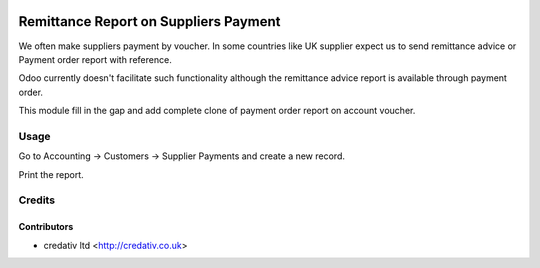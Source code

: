 .. image:: https://img.shields.io/badge/licence-AGPL--3-blue.svg
   :target: http://www.gnu.org/licenses/agpl-3.0-standalone.html
   :alt: License: AGPL-3

======================================
Remittance Report on Suppliers Payment
======================================

We often make suppliers payment by voucher. In some countries like UK supplier
expect us to send remittance advice or Payment order report with reference.

Odoo currently doesn't facilitate such functionality although the remittance
advice report is available through payment order.

This module fill in the gap and add complete clone of payment order report on
account voucher.

Usage
=====

Go to Accounting -> Customers -> Supplier Payments and create a new
record.

Print the report.

Credits
=======

Contributors
------------
* credativ ltd <http://credativ.co.uk>